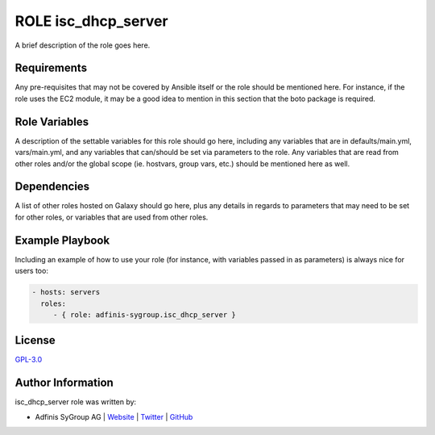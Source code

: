 ====================
ROLE isc_dhcp_server
====================

.. image:: https://img.shields.io/github/license/adfinis-sygroup/ansible-role-isc_dhcp_server.svg?style=flat-square
  :target: https://github.com/adfinis-sygroup/ansible-role-isc_dhcp_server/blob/master/LICENSE

.. image:: https://img.shields.io/travis/adfinis-sygroup/ansible-role-isc_dhcp_server.svg?style=flat-square
  :target: https://travis-ci.org/adfinis-sygroup/ansible-role-isc_dhcp_server

.. image:: https://img.shields.io/badge/galaxy-adfinis--sygroup.isc_dhcp_server-660198.svg?style=flat-square
  :target: https://galaxy.ansible.com/adfinis-sygroup/isc_dhcp_server

A brief description of the role goes here.


Requirements
=============

Any pre-requisites that may not be covered by Ansible itself or the role
should be mentioned here. For instance, if the role uses the EC2 module, it
may be a good idea to mention in this section that the boto package is required.


Role Variables
===============

A description of the settable variables for this role should go here, including
any variables that are in defaults/main.yml, vars/main.yml, and any variables
that can/should be set via parameters to the role. Any variables that are read
from other roles and/or the global scope (ie. hostvars, group vars, etc.)
should be mentioned here as well.


Dependencies
=============

A list of other roles hosted on Galaxy should go here, plus any details in
regards to parameters that may need to be set for other roles, or variables
that are used from other roles.


Example Playbook
=================

Including an example of how to use your role (for instance, with variables
passed in as parameters) is always nice for users too:

.. code-block:: yaml

  - hosts: servers
    roles:
       - { role: adfinis-sygroup.isc_dhcp_server }


License
========

`GPL-3.0 <https://github.com/adfinis-sygroup/ansible-role-isc_dhcp_server/blob/master/LICENSE>`_


Author Information
===================

isc_dhcp_server role was written by:

* Adfinis SyGroup AG | `Website <https://www.adfinis-sygroup.ch/>`_ | `Twitter <https://twitter.com/adfinissygroup>`_ | `GitHub <https://github.com/adfinis-sygroup>`_

